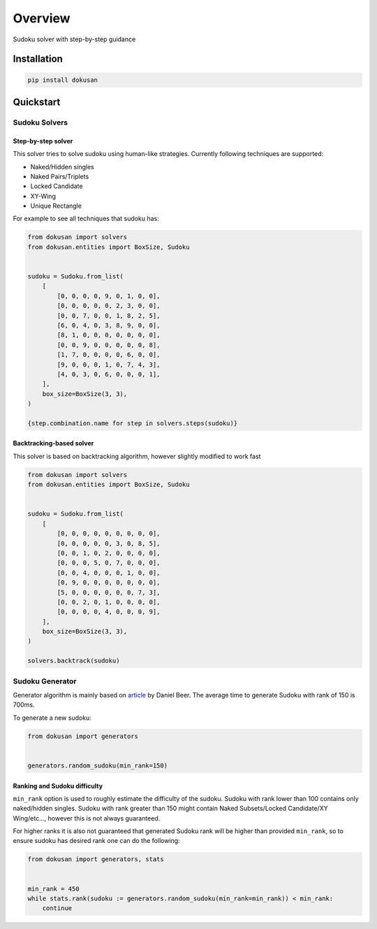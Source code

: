 ========
Overview
========

.. start-badges

.. image:: https://github.com/unmade/dokusan/workflows/Lint%20and%20tests/badge.svg
    :alt: Build Status
    :target: https://github.com/unmade/dokusan/blob/master/.github/workflows/lint-and-tests.yml

.. image:: https://codecov.io/gh/unmade/dokusan/branch/master/graph/badge.svg
    :alt: Coverage Status
    :target: https://codecov.io/gh/unmade/dokusan

.. image:: https://img.shields.io/pypi/v/dokusan.svg
    :alt: PyPI Package latest release
    :target: https://pypi.org/project/dokusan

.. image:: https://img.shields.io/pypi/wheel/dokusan.svg
    :alt: PyPI Wheel
    :target: https://pypi.org/project/dokusan

.. image:: https://img.shields.io/pypi/pyversions/dokusan.svg
    :alt: Supported versions
    :target: https://pypi.org/project/dokusan

.. image:: https://img.shields.io/badge/License-GPLv3-purple.svg
    :alt: GPLv3 License
    :target: https://github.com/unmade/dokusan/blob/master/LICENSE

.. end-badges

Sudoku solver with step-by-step guidance

Installation
============

.. code-block:: bash

    pip install dokusan

Quickstart
==========

Sudoku Solvers
--------------

Step-by-step solver
*******************

This solver tries to solve sudoku using human-like strategies.
Currently following techniques are supported:

- Naked/Hidden singles
- Naked Pairs/Triplets
- Locked Candidate
- XY-Wing
- Unique Rectangle

For example to see all techniques that sudoku has:

.. code-block:: python

    from dokusan import solvers
    from dokusan.entities import BoxSize, Sudoku


    sudoku = Sudoku.from_list(
        [
            [0, 0, 0, 0, 9, 0, 1, 0, 0],
            [0, 0, 0, 0, 0, 2, 3, 0, 0],
            [0, 0, 7, 0, 0, 1, 8, 2, 5],
            [6, 0, 4, 0, 3, 8, 9, 0, 0],
            [8, 1, 0, 0, 0, 0, 0, 0, 0],
            [0, 0, 9, 0, 0, 0, 0, 0, 8],
            [1, 7, 0, 0, 0, 0, 6, 0, 0],
            [9, 0, 0, 0, 1, 0, 7, 4, 3],
            [4, 0, 3, 0, 6, 0, 0, 0, 1],
        ],
        box_size=BoxSize(3, 3),
    )

    {step.combination.name for step in solvers.steps(sudoku)}

Backtracking-based solver
*************************

This solver is based on backtracking algorithm,
however slightly modified to work fast

.. code-block:: python

    from dokusan import solvers
    from dokusan.entities import BoxSize, Sudoku


    sudoku = Sudoku.from_list(
        [
            [0, 0, 0, 0, 0, 0, 0, 0, 0],
            [0, 0, 0, 0, 0, 3, 0, 8, 5],
            [0, 0, 1, 0, 2, 0, 0, 0, 0],
            [0, 0, 0, 5, 0, 7, 0, 0, 0],
            [0, 0, 4, 0, 0, 0, 1, 0, 0],
            [0, 9, 0, 0, 0, 0, 0, 0, 0],
            [5, 0, 0, 0, 0, 0, 0, 7, 3],
            [0, 0, 2, 0, 1, 0, 0, 0, 0],
            [0, 0, 0, 0, 4, 0, 0, 0, 9],
        ],
        box_size=BoxSize(3, 3),
    )

    solvers.backtrack(sudoku)

Sudoku Generator
----------------

Generator algorithm is mainly based on
`article <https://dlbeer.co.nz/articles/sudoku.html>`_ by Daniel Beer.
The average time to generate Sudoku with rank of 150 is 700ms.

To generate a new sudoku:

.. code-block:: python

    from dokusan import generators


    generators.random_sudoku(min_rank=150)

Ranking and Sudoku difficulty
*****************************

``min_rank`` option is used to roughly estimate the difficulty of the sudoku.
Sudoku with rank lower than 100 contains only naked/hidden singles.
Sudoku with rank greater than 150 might contain
Naked Subsets/Locked Candidate/XY Wing/etc...,
however this is not always guaranteed.

For higher ranks it is also not guaranteed that generated Sudoku rank
will be higher than provided ``min_rank``,
so to ensure sudoku has desired rank one can do the following:

.. code-block:: python

    from dokusan import generators, stats


    min_rank = 450
    while stats.rank(sudoku := generators.random_sudoku(min_rank=min_rank)) < min_rank:
        continue
